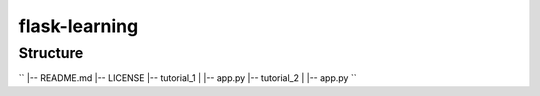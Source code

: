 ==============
flask-learning
==============

Structure
=========
``
|-- README.md
|-- LICENSE
|-- tutorial_1
|   |-- app.py
|-- tutorial_2
|   |-- app.py
``